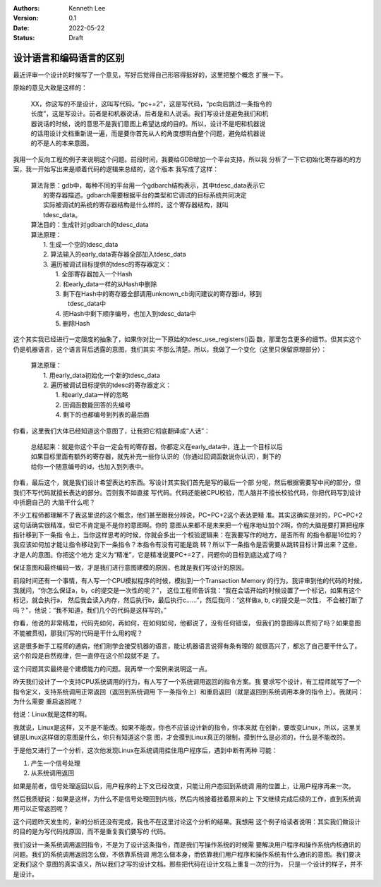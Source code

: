 .. Kenneth Lee 版权所有 2022

:Authors: Kenneth Lee
:Version: 0.1
:Date: 2022-05-22
:Status: Draft

设计语言和编码语言的区别
************************

最近评审一个设计的时候写了一个意见，写好后觉得自己形容得挺好的，这里把整个概念
扩展一下。

原始的意见大致是这样的：

  | XX，你这写的不是设计，这叫写代码。“pc+=2"，这是写代码，“pc向后跳过一条指令的
  | 长度”，这是写设计。前者是和机器说话，后者是和人说话。我们写设计是避免我们和机
  | 器说话的时候，说的意思不是我们意图上希望达成的目的。所以，设计不是吧和机器说
  | 的话用设计文档重新说一遍，而是要你首先从人的角度想明白整个问题，避免给机器说
  | 的不是人的本来意图。

我用一个反向工程的例子来说明这个问题。前段时间，我要给GDB增加一个平台支持，所以我
分析了一下它初始化寄存器的的方案，我一开始写出来是顺着代码的逻辑来总结的，这个版本
我写成了这样：

  | 算法背景：gdb中，每种不同的平台用一个gdbarch结构表示，其中tdesc_data表示它
  |           的寄存器描述。gdbarch需要根据平台的类型和它调试的目标系统共同决定
  |           实际被调试的系统的寄存器结构是什么样的。这个寄存器结构，就叫
  |           tdesc_data。
  | 算法目的：生成针对gdbarch的tdesc_data
  | 算法原理：
  |     1. 生成一个空的tdesc_data
  |     2. 算法输入的early_data寄存器全部加入tdesc_data
  |     3. 遍历被调试目标提供的tdesc的寄存器定义：
  |        1. 全部寄存器加入一个Hash
  |        2. 和early_data一样的从Hash中删除
  |        3. 剩下在Hash中的寄存器全部调用unknown_cb询问建议的寄存器id，移到
  |           tdesc_data中
  |        4. 把Hash中剩下顺序编号，也加入到tdesc_data中
  |        5. 删除Hash

这个其实我已经进行一定限度的抽象了，如果你对比一下原始的tdesc_use_registers()函
数，那里包含更多的细节。但其实这个仍是机器语言，这个语言背后透露的意图，我们其实
不那么清楚。所以，我做了一个变化（这里只保留原理部分）：

  | 算法原理：
  |     1. 用early_data初始化一个新的tdesc_data
  |     2. 遍历被调试目标提供的tdesc的寄存器定义：
  |        1. 和early_data一样的忽略
  |        2. 回调函数能回答的先编号
  |        4. 剩下的也都编号到列表的最后面

你看，这里我们大体已经知道这个意图了，让我把它彻底翻译成“人话”：

  | 总结起来：就是你这个平台一定会有的寄存器，你都定义在early_data中，连上一个目标以后
  | 如果目标里面有额外的寄存器，就先补充一些你认识的（你通过回调函数说你认识），剩下的
  | 给你一个随意编号的id，也加入到列表中。

你看，最后这个，就是我们设计希望表达的东西。写设计其实我们首先是写的最后一个部
分呢，然后根据需要写中间的部分，但我们不写代码就擅长表达的部分。否则我不如直接
写代码。代码还能被CPU校验，而人脑并不擅长校验代码，你把代码写到设计中折磨自己的
大脑干什么呢？

不少工程师都理解不了我这里说的这个概念，他们甚至跟我分辨说，PC=PC+2这个表达更精
准。其实这确实是对的，PC=PC+2这句话确实很精准，但它不肯定是不是你的意图啊。你的
意图从来都不是未来把一个程序地址加个2啊，你的大脑是要打算把程序指针移到下一条指
令上，当你这样思考的时候，你就会多出一个校验逻辑来：在我要写作的地方，是否所有
的指令都是16位的？我应该如何加才能让指令移动到下一条指令？本指令有没有可能是跳
转？所以下一条指令是否需要从跳转目标计算出来？这些，才是人的意图。你把这个地方
定义为“精准”，它是精准说要PC+=2了，问题你的目标到底达成了吗？

保证意图和最终编码一致，才是我们进行意图建模的原因，也就是我们写设计的原因。

前段时间还有一个事情，有人写一个CPU模拟程序的时候，模拟到一个Transaction Memory
的行为。我评审到他的代码的时候，我就问，“你怎么保证a，b，c的提交是一次性的呢？”，
这位工程师告诉我：“我在会话开始的时候设置了一个标记，如果有这个标记，就会执行a，
然后我会读入内存，然后执行b，最后执行c……”，然后我问：“这样做a, b, c的提交是一次性，
不会被打断了吗？”，他说：“我不知道，我们几个的代码是这样写的。”

你看，他说的非常精准，代码先如何，再如何，在如何如何，他都说了，没有任何错误，
但我们的意图得以贯彻了吗？如果意图不能被贯彻，那我们写的代码是干什么用的呢？

这是很多新手工程师的通病，他们刚学会接受机器的语言，能让机器语言说得有条有理的
就很高兴了，都忘了自己要干什么了。这个阶段是自然规律，但一直停在这个阶段就不是
了。

这个问题其实最终是个建模能力的问题。我再举一个案例来说明这一点。

昨天我们设计了一个支持CPU系统调用的行为，有人写了一个系统调用返回的指令方案。我
要求写个设计，有工程师就写了一个指令定义，支持系统调用正常返回（返回到系统调用
下一条指令上）和重启返回（就是返回到系统调用本身的指令上）。我就问：为什么需要
重启返回呢？

他说：Linux就是这样的啊。

我就说，Linux是这样，又不是不能改。如果不能改，你也不应该设计新的指令，你本来就
在创新，要改变Linux，所以，这里关键是Linux这样做的意图是什么，你只有知道这个意
图，才会摸到Linux真正的限制，摸到什么是必须的，什么是不能改的。

于是他又进行了一个分析，这次他发现Linux在系统调用挂住用户程序后，遇到中断有两种
可能：

1. 产生一个信号处理
2. 从系统调用返回

如果是前者，信号处理返回以后，用户程序的上下文已经改变，只能让用户态回到系统调
用的位置上，让用户程序再来一次。

然后我质疑说：如果是这样，为什么不是信号处理回到内核，然后内核接着挂着原来的上
下文继续完成后续的工作，直到系统调用可以正常返回呢？

这个问题昨天发生的，新的分析还没有完成，我也不在这里讨论这个分析的结果。我想用
这个例子给读者说明：其实我们做设计的目的是为写代码找原因，而不是重复我们要写的
代码。

我们设计一条系统调用返回指令，不是为了设计这条指令，而是我们写操作系统的时候需
要解决用户程序和操作系统内核通讯的问题。我们的系统调用返回怎么做，不依靠系统调
用怎么做本身，而依靠我们用户程序和操作系统有什么通讯的意图。我们要决定我们这个
意图的真实语义，所以我们才写的设计文档。那些把代码在设计文档上重复一次的行为，
只是一个设计的样子，并不是设计。
